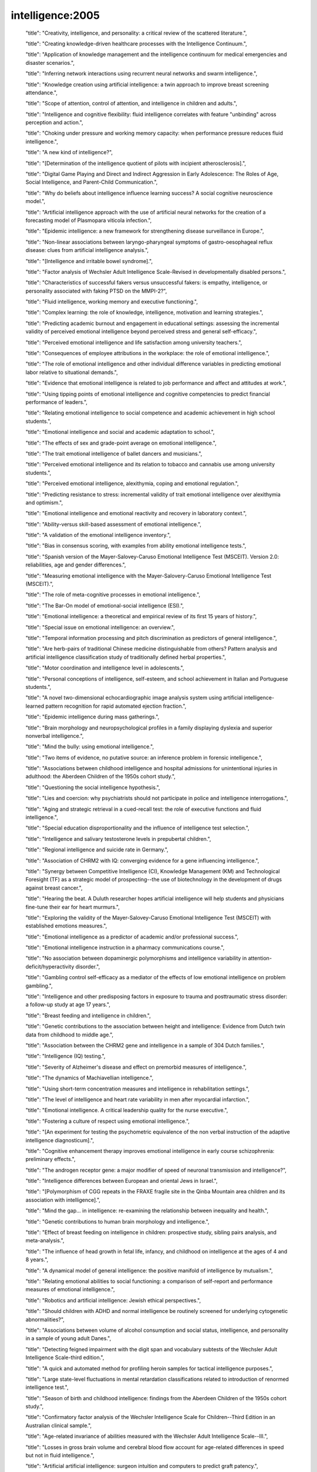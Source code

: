 intelligence:2005
=================

    "title": "Creativity, intelligence, and personality: a critical review of the scattered literature.",

    "title": "Creating knowledge-driven healthcare processes with the Intelligence Continuum.",

    "title": "Application of knowledge management and the intelligence continuum for medical emergencies and disaster scenarios.",

    "title": "Inferring network interactions using recurrent neural networks and swarm intelligence.",

    "title": "Knowledge creation using artificial intelligence: a twin approach to improve breast screening attendance.",

    "title": "Scope of attention, control of attention, and intelligence in children and adults.",

    "title": "Intelligence and cognitive flexibility: fluid intelligence correlates with feature \"unbinding\" across perception and action.",

    "title": "Choking under pressure and working memory capacity: when performance pressure reduces fluid intelligence.",

    "title": "A new kind of intelligence?",

    "title": "[Determination of the intelligence quotient of pilots with incipient atherosclerosis].",

    "title": "Digital Game Playing and Direct and Indirect Aggression in Early Adolescence: The Roles of Age, Social Intelligence, and Parent-Child Communication.",

    "title": "Why do beliefs about intelligence influence learning success? A social cognitive neuroscience model.",

    "title": "Artificial intelligence approach with the use of artificial neural networks for the creation of a forecasting model of Plasmopara viticola infection.",

    "title": "Epidemic intelligence: a new framework for strengthening disease surveillance in Europe.",

    "title": "Non-linear associations between laryngo-pharyngeal symptoms of gastro-oesophageal reflux disease: clues from artificial intelligence analysis.",

    "title": "[Intelligence and irritable bowel syndrome].",

    "title": "Factor analysis of Wechsler Adult Intelligence Scale-Revised in developmentally disabled persons.",

    "title": "Characteristics of successful fakers versus unsuccessful fakers: is empathy, intelligence, or personality associated with faking PTSD on the MMPI-2?",

    "title": "Fluid intelligence, working memory and executive functioning.",

    "title": "Complex learning: the role of knowledge, intelligence, motivation and learning strategies.",

    "title": "Predicting academic burnout and engagement in educational settings: assessing the incremental validity of perceived emotional intelligence beyond perceived stress and general self-efficacy.",

    "title": "Perceived emotional intelligence and life satisfaction among university teachers.",

    "title": "Consequences of employee attributions in the workplace: the role of emotional intelligence.",

    "title": "The role of emotional intelligence and other individual difference variables in predicting emotional labor relative to situational demands.",

    "title": "Evidence that emotional intelligence is related to job performance and affect and attitudes at work.",

    "title": "Using tipping points of emotional intelligence and cognitive competencies to predict financial performance of leaders.",

    "title": "Relating emotional intelligence to social competence and academic achievement in high school students.",

    "title": "Emotional intelligence and social and academic adaptation to school.",

    "title": "The effects of sex and grade-point average on emotional intelligence.",

    "title": "The trait emotional intelligence of ballet dancers and musicians.",

    "title": "Perceived emotional intelligence and its relation to tobacco and cannabis use among university students.",

    "title": "Perceived emotional intelligence, alexithymia, coping and emotional regulation.",

    "title": "Predicting resistance to stress: incremental validity of trait emotional intelligence over alexithymia and optimism.",

    "title": "Emotional intelligence and emotional reactivity and recovery in laboratory context.",

    "title": "Ability-versus skill-based assessment of emotional intelligence.",

    "title": "A validation of the emotional intelligence inventory.",

    "title": "Bias in consensus scoring, with examples from ability emotional intelligence tests.",

    "title": "Spanish version of the Mayer-Salovey-Caruso Emotional Intelligence Test (MSCEIT). Version 2.0: reliabilities, age and gender differences.",

    "title": "Measuring emotional intelligence with the Mayer-Salovery-Caruso Emotional Intelligence Test (MSCEIT).",

    "title": "The role of meta-cognitive processes in emotional intelligence.",

    "title": "The Bar-On model of emotional-social intelligence (ESI).",

    "title": "Emotional intelligence: a theoretical and empirical review of its first 15 years of history.",

    "title": "Special issue on emotional intelligence: an overview.",

    "title": "Temporal information processing and pitch discrimination as predictors of general intelligence.",

    "title": "Are herb-pairs of traditional Chinese medicine distinguishable from others? Pattern analysis and artificial intelligence classification study of traditionally defined herbal properties.",

    "title": "Motor coordination and intelligence level in adolescents.",

    "title": "Personal conceptions of intelligence, self-esteem, and school achievement in Italian and Portuguese students.",

    "title": "A novel two-dimensional echocardiographic image analysis system using artificial intelligence-learned pattern recognition for rapid automated ejection fraction.",

    "title": "Epidemic intelligence during mass gatherings.",

    "title": "Brain morphology and neuropsychological profiles in a family displaying dyslexia and superior nonverbal intelligence.",

    "title": "Mind the bully: using emotional intelligence.",

    "title": "Two items of evidence, no putative source: an inference problem in forensic intelligence.",

    "title": "Associations between childhood intelligence and hospital admissions for unintentional injuries in adulthood: the Aberdeen Children of the 1950s cohort study.",

    "title": "Questioning the social intelligence hypothesis.",

    "title": "Lies and coercion: why psychiatrists should not participate in police and intelligence interrogations.",

    "title": "Aging and strategic retrieval in a cued-recall test: the role of executive functions and fluid intelligence.",

    "title": "Special education disproportionality and the influence of intelligence test selection.",

    "title": "Intelligence and salivary testosterone levels in prepubertal children.",

    "title": "Regional intelligence and suicide rate in Germany.",

    "title": "Association of CHRM2 with IQ: converging evidence for a gene influencing intelligence.",

    "title": "Synergy between Competitive Intelligence (CI), Knowledge Management (KM) and Technological Foresight (TF) as a strategic model of prospecting--the use of biotechnology in the development of drugs against breast cancer.",

    "title": "Hearing the beat. A Duluth researcher hopes artificial intelligence will help students and physicians fine-tune their ear for heart murmurs.",

    "title": "Exploring the validity of the Mayer-Salovey-Caruso Emotional Intelligence Test (MSCEIT) with established emotions measures.",

    "title": "Emotional intelligence as a predictor of academic and/or professional success.",

    "title": "Emotional intelligence instruction in a pharmacy communications course.",

    "title": "No association between dopaminergic polymorphisms and intelligence variability in attention-deficit/hyperactivity disorder.",

    "title": "Gambling control self-efficacy as a mediator of the effects of low emotional intelligence on problem gambling.",

    "title": "Intelligence and other predisposing factors in exposure to trauma and posttraumatic stress disorder: a follow-up study at age 17 years.",

    "title": "Breast feeding and intelligence in children.",

    "title": "Genetic contributions to the association between height and intelligence: Evidence from Dutch twin data from childhood to middle age.",

    "title": "Association between the CHRM2 gene and intelligence in a sample of 304 Dutch families.",

    "title": "Intelligence (IQ) testing.",

    "title": "Severity of Alzheimer's disease and effect on premorbid measures of intelligence.",

    "title": "The dynamics of Machiavellian intelligence.",

    "title": "Using short-term concentration measures and intelligence in rehabilitation settings.",

    "title": "The level of intelligence and heart rate variability in men after myocardial infarction.",

    "title": "Emotional intelligence. A critical leadership quality for the nurse executive.",

    "title": "Fostering a culture of respect using emotional intelligence.",

    "title": "[An experiment for testing the psychometric equivalence of the non verbal instruction of the adaptive intelligence diagnosticum].",

    "title": "Cognitive enhancement therapy improves emotional intelligence in early course schizophrenia: preliminary effects.",

    "title": "The androgen receptor gene: a major modifier of speed of neuronal transmission and intelligence?",

    "title": "Intelligence differences between European and oriental Jews in Israel.",

    "title": "[Polymorphism of CGG repeats in the FRAXE fragile site in the Qinba Mountain area children and its association with intelligence].",

    "title": "Mind the gap... in intelligence: re-examining the relationship between inequality and health.",

    "title": "Genetic contributions to human brain morphology and intelligence.",

    "title": "Effect of breast feeding on intelligence in children: prospective study, sibling pairs analysis, and meta-analysis.",

    "title": "The influence of head growth in fetal life, infancy, and childhood on intelligence at the ages of 4 and 8 years.",

    "title": "A dynamical model of general intelligence: the positive manifold of intelligence by mutualism.",

    "title": "Relating emotional abilities to social functioning: a comparison of self-report and performance measures of emotional intelligence.",

    "title": "Robotics and artificial intelligence: Jewish ethical perspectives.",

    "title": "Should children with ADHD and normal intelligence be routinely screened for underlying cytogenetic abnormalities?",

    "title": "Associations between volume of alcohol consumption and social status, intelligence, and personality in a sample of young adult Danes.",

    "title": "Detecting feigned impairment with the digit span and vocabulary subtests of the Wechsler Adult Intelligence Scale-third edition.",

    "title": "A quick and automated method for profiling heroin samples for tactical intelligence purposes.",

    "title": "Large state-level fluctuations in mental retardation classifications related to introduction of renormed intelligence test.",

    "title": "Season of birth and childhood intelligence: findings from the Aberdeen Children of the 1950s cohort study.",

    "title": "Confirmatory factor analysis of the Wechsler Intelligence Scale for Children--Third Edition in an Australian clinical sample.",

    "title": "Age-related invariance of abilities measured with the Wechsler Adult Intelligence Scale--III.",

    "title": "Losses in gross brain volume and cerebral blood flow account for age-related differences in speed but not in fluid intelligence.",

    "title": "Artificial artificial intelligence: surgeon intuition and computers to predict graft patency.",

    "title": "Regional intelligence and suicide rate in Denmark.",

    "title": "Benign childhood epilepsy with centro-temporal spikes: quantitative EEG and the Wechsler intelligence scale for children (WISC-III).",

    "title": "Emotional intelligence: impact on leadership capabilities.",

    "title": "EEG correlates of Wechsler Adult Intelligence Scale.",

    "title": "Providers getting smart about business intelligence.",

    "title": "Energizing the nursing lecture: Application of the Theory of Multiple Intelligence Learning.",

    "title": "AutoNR: an automated system that measures ECAP thresholds with the Nucleus Freedom cochlear implant via machine intelligence.",

    "title": "Exponential fitting of suicide rate and national intelligence estimates.",

    "title": "Social ecology of intelligence and suicide in the United States.",

    "title": "Technical intelligence in animals: the kea model.",

    "title": "Is adaptation of the word accentuation test of premorbid intelligence necessary for use among older, Spanish-speaking immigrants in the United States?",

    "title": "Wechsler Adult Intelligence Scale-III inter-subtest scatter: a comparison of brain-damaged patients and normal controls.",

    "title": "Detecting incomplete effort with Digit Span from the Wechsler Adult Intelligence Scale-Third Edition.",

    "title": "Depression and intelligence in patients with Parkinson's disease and deep-brain stimulation.",

    "title": "[Intelligence deficits].",

    "title": "Concepts and possibilities in forensic intelligence.",

    "title": "Prediction errors of the Oklahoma Premorbid Intelligence Estimate-3 (OPIE-3) stratified by 13 age groups.",

    "title": "Cocaine profiling for strategic intelligence purposes, a cross-border project between France and Switzerland. Part I. Optimisation and harmonisation of the profiling method.",

    "title": "Forensic drug intelligence: an important tool in law enforcement.",

    "title": "Papers from the Symposium on Brain, Vision and Artificial Intelligence, Naples, Italy, 19-21 October 2005.",

    "title": "Looking out the window market intelligence for a view of the real world.",

    "title": "Natural history of Ashkenazi intelligence.",

    "title": "Open-label, prospective trial of olanzapine in adolescents with subaverage intelligence and disruptive behavioral disorders.",

    "title": "An Historical Framework for Cohort Differences in Intelligence.",

    "title": "[The intelligence characteristics of the head traumatic children].",

    "title": "Implicit theories of intelligence, perceived academic competence, and school achievement: testing alternative models.",

    "title": "Analysis of intelligence quotient in patients with homozygous beta-thalassemia.",

    "title": "Developmental instability and the neural dynamics of the speed-intelligence relationship.",

    "title": "Intelligence: is there a sex difference in IQ scores?",

    "title": "The effect of positive writing on emotional intelligence and life satisfaction.",

    "title": "Different approaches to gathering epidemic intelligence in Europe.",

    "title": "Intelligence and adaptive function in children diagnosed with brain tumour during infancy.",

    "title": "What is epidemic intelligence, and how is it being improved in Europe?",

    "title": "Emotional intelligence, personality, and task-induced stress.",

    "title": "[Rumination syndrome in an adult with normal intelligence].",

    "title": "Relationship of emotional intelligence and adherence to combination antiretroviral medications by individuals living with HIV disease.",

    "title": "Educational attainment, intelligence, interstate migration, and suicide rates in the United States: rejoinder to Abel and Kruger (2005).",

    "title": "Reliability and validity of a measure of emotional intelligence in an Iranian sample.",

    "title": "Animal cognition. Man's best friend(s) reveal the possible roots of social intelligence.",

    "title": "Animal intelligence.",

    "title": "Selection of molecular descriptors with artificial intelligence for the understanding of HIV-1 protease peptidomimetic inhibitors-activity.",

    "title": "The relationship between measures of psychopathology, intelligence, and memory among adults seen for psychoeducational assessment.",

    "title": "Long-term use of risperidone in children with disruptive behavior disorders and subaverage intelligence: efficacy, safety, and tolerability.",

    "title": "Emotional intelligence in young and middle adulthood: cross-sectional analysis of latent structure and means.",

    "title": "How does emotional intelligence fit into the paradigm of veterinary medical education?",

    "title": "A review on integration of artificial intelligence into water quality modelling.",

    "title": "Association between intelligence quotient scores and extremely low birth weight in school-age children.",

    "title": "Information and intelligence for healthy populations.",

    "title": "Direct and indirect relationships between emotional intelligence and subjective fatigue in university students.",

    "title": "Genetics of intelligence.",

    "title": "A factor analysis of the Wechsler Adult Intelligence Scale 3rd Edition (WAIS-III) in a low IQ sample.",

    "title": "[Intelligence of hemiplegic children: an association with epilepsy and the laterality of the lesion].",

    "title": "Effect of iron supplementation during pregnancy on the intelligence quotient and behavior of children at 4 y of age: long-term follow-up of a randomized controlled trial.",

    "title": "Errors in surgical neuropathology and the influence of cognitive biases: the psychology of intelligence analysis.",

    "title": "Conditional standard errors of measurement for composite scores on the Wechsler Preschool and Primary Scale of Intelligence-Third Edition.",

    "title": "A revised Emotional Intelligence Scale: factor re-evaluation and item reduction.",

    "title": "Emotional intelligence as predictor of mental, social, and physical health in university students.",

    "title": "Mind-body intelligence: a new perspective integrating Eastern and Western healing traditions.",

    "title": "How artificial intelligence tools can be used to assess individual patient risk in cardiovascular disease: problems with the current methods.",

    "title": "Construct validity of the Bender-Gestalt II: comparison with Wechsler Intelligence Scale for Children-III.",

    "title": "Intrauterine growth and intelligence within sibling pairs: findings from the Aberdeen children of the 1950s cohort.",

    "title": "A study of nurses' spiritual intelligence: a cross-sectional questionnaire survey.",

    "title": "Intelligence and information processing during a visual search task in children: an event-related potential study.",

    "title": "Superior performance and neural efficiency: the impact of intelligence and expertise.",

    "title": "Nursing leadership: power, politics and gender: the role of emotional intelligence (EI).",

    "title": "The application of capillary electrophoresis for enantiomeric separation of N,N-dimethylamphetamine and its related analogs: intelligence study on N,N-dimethylamphetamine samples in crystalline and tablet forms.",

    "title": "[Emotional intelligence, social support and affect regulation].",

    "title": "Smart and suicidal? The social ecology of intelligence and suicide in Austria.",

    "title": "How similar are fluid cognition and general intelligence? A developmental neuroscience perspective on fluid cognition as an aspect of human cognitive ability.",

    "title": "Age differences in fluid intelligence: contributions of general slowing and frontal decline.",

    "title": "Orthogonal higher order structure of the Wechsler Intelligence Scale For Children--fourth edition.",

    "title": "Prediction of heterogeneity in intelligence and adult prognosis by genetic polymorphisms in the dopamine system among children with attention-deficit/hyperactivity disorder: evidence from 2 birth cohorts.",

    "title": "Artificial intelligence: can computers help solve the puzzle of parturition?",

    "title": "Aggression, dominance, and affiliation: Their relationships with androgen levels and intelligence in 5-year-old children.",

    "title": "Emotional intelligence: the Sine Qua Non for a clinical leadership toolbox.",

    "title": "Cognitive ornithology: the evolution of avian intelligence.",

    "title": "Childhood intelligence, educational attainment and adult body mass index: findings from a prospective cohort and within sibling-pairs analysis.",

    "title": "The spiritual intelligence of nurses in Taiwan.",

    "title": "Applications of artificial intelligence systems in the analysis of epidemiological data.",

    "title": "Functional MRI evidence for disparate developmental processes underlying intelligence in boys and girls.",

    "title": "Relations among intelligence, executive function, and P300 event related potentials in schizophrenia.",

    "title": "Computational intelligence in earth sciences and environmental applications: issues and challenges.",

    "title": "[Age-related changes in the psychophysiological structure of intelligence and characteristics of its formation in young schoolchildren differing in academic progress].",

    "title": "Computational intelligence for the detection and classification of malignant lesions in screening mammography.",

    "title": "Discriminating benign from malignant thyroid lesions using artificial intelligence and statistical selection of morphometric features.",

    "title": "Practicing with emotional intelligence.",

    "title": "Distributed brain sites for the g-factor of intelligence.",

    "title": "The Global Public Health Intelligence Network and early warning outbreak detection: a Canadian contribution to global public health.",

    "title": "Women's fertility across the cycle increases the short-term attractiveness of creative intelligence.",

    "title": "White matter lesions and cognition: it's time for randomized trials to preserve intelligence.",

    "title": "Cognitive function during early abstinence from opioid dependence: a comparison to age, gender, and verbal intelligence matched controls.",

    "title": "EEG alpha oscillations during the performance of verbal creativity tasks: differential effects of sex and verbal intelligence.",

    "title": "Postsurgical outcome in pediatric patients with epilepsy: a comparison of patients with intellectual disabilities, subaverage intelligence, and average-range intelligence.",

    "title": "Etiological heterogeneity and intelligence test scores in patients with schizophrenia.",

    "title": "The emotional intelligence of transformational leaders: a field study of elected officials.",

    "title": "Is the evidence on ethnicity and intelligence conclusive?",

    "title": "Computational intelligence-based optimisation of wastewater treatment plants.",

    "title": "Prospects of second generation artificial intelligence tools in calibration of chemical sensors.",

    "title": "Emotional intelligence and psychiatric training.",

    "title": "Early life predictors of childhood intelligence: findings from the Mater-University study of pregnancy and its outcomes.",

    "title": "Not all executive functions are related to intelligence.",

    "title": "W. Grey Walter, pioneer in the electroencephalogram, robotics, cybernetics, artificial intelligence.",

    "title": "Knowledge is advantage. Using market research for competitive intelligence.",

    "title": "[Cognitive performance of right-handed and left-handed persons on the Wechsler Adult Intelligence Scale (WAIS-III)].",

    "title": "Artificial intelligence techniques for monitoring dangerous infections.",

    "title": "The assessment of emotional intelligence: a comparison of performance-based and self-report methodologies.",

    "title": "Fronto-cerebellar loop and declines in the performance intelligence scale.",

    "title": "A novel artificial intelligence method for weekly dietary menu planning.",

    "title": "Drug intelligence--objectives and scope.",

    "title": "Artificial intelligence in sports biomechanics: new dawn or false hope?",

    "title": "The Epidemic Intelligence Service: The Centers for Disease Control and Prevention's Disease Detectives.",

    "title": "Does High EI (Emotional Intelligence) Make Better Doctors?",

    "title": "Should medical school applicants be tested for emotional intelligence?",

    "title": "A Summary and Commentary on D. and S. Premack's Original Intelligence.",

    "title": "Should we interpret this as an intelligence deficit disorder that needs more education?",

    "title": "[Study on the effect of promoting intelligence development and preventing hypoxia/reoxygenation injury of selenium-banqiao-Codonopsis pilosula-overground part in mice].",

    "title": "Quality of life of men and women with borderline intelligence and attention deficit disorders living in community residences: a comparative study.",

    "title": "Frontal electroencephalogram activation asymmetry, emotional intelligence, and externalizing behaviors in 10-year-old children.",

    "title": "Emotional intelligence medical education: measuring the unmeasurable?",

    "title": "The correlation between striatal dopamine D2/D3 receptor availability and verbal intelligence quotient in healthy volunteers.",

    "title": "Intelligence and brain size in 100 postmortem brains: sex, lateralization and age factors.",

    "title": "A review on the integration of artificial intelligence into coastal modeling.",

    "title": "Evolution of the avian brain and intelligence.",

    "title": "The relationship between epistemological beliefs, implicit theories of intelligence, and self-regulated learning among Norwegian postsecondary students.",

    "title": "A multilevel approach to the relationship between birth order and intelligence.",

    "title": "Test review: Wechsler Intelligence Scale for Children-Fourth Edition (WISC-IV).",

    "title": "How do we get the medical intelligence out?",

    "title": "Micro and nano technology enabling ambient intelligence for P-Health.",

    "title": "Emotional intelligence and violence.",

    "title": "Childhood intelligence in relation to adult coronary heart disease and stroke risk: evidence from a Danish birth cohort study.",

    "title": "An exploration of adolescent emotional intelligence in relation to demographic characteristics.",

    "title": "Intelligence: a gender bender.",

    "title": "Association of insulin-like growth factor I and insulin-like growth factor-binding protein-3 with intelligence quotient among 8- to 9-year-old children in the Avon Longitudinal Study of Parents and Children.",

    "title": "How impulsivity is related to intelligence and academic achievement.",

    "title": "Emotional intelligence and acculturation to the United States: interactions on the perceived social consequences of smoking in early adolescents.",

    "title": "The use of word-reading to estimate \"premorbid\" ability in cognitive domains other than intelligence.",

    "title": "Attention applicants: please submit emotional intelligence scores.",

    "title": "National intelligence, suicide rate in the elderly, and a threshold intelligence for suicidality: an ecological study of 48 Eurasian countries.",

    "title": "The legality of the use of psychiatric neuroimaging in intelligence interrogation.",

    "title": "Physical stature and intelligence as predictors of the timing of baby boomers' very first dates.",

    "title": "Artificial intelligence and robotics in high throughput post-genomics.",

    "title": "Designed strength identification of concrete by ultrasonic signal processing based on artificial intelligence techniques.",

    "title": "Intelligence, education, and transportation injury mortality.",

    "title": "Artificial intelligence in hematology.",

    "title": "The social ecology of intelligence and suicide in Belarus.",

    "title": "Emotional intelligence in the workplace: exploring its effects on occupational stress and health outcomes in human service workers.",

    "title": "Emotional intelligence and clinical skills: preliminary results from a comprehensive clinical performance examination.",

    "title": "Competitive intelligence and patent analysis in drug discovery.",

    "abstract": "In recent years, research has progressed steadily in regard to the use of computers to recognize and render sign language. This paper reviews significant projects in the field beginning with finger-spelling hands such as \"Ralph\" (robotics), CyberGloves (virtual reality sensors to capture isolated and continuous signs), camera-based projects such as the CopyCat interactive American Sign Language game (computer vision), and sign recognition software (Hidden Markov Modeling and neural network systems). Avatars such as \"Tessa\" (Text and Sign Support Assistant; three-dimensional imaging) and spoken language to sign language translation systems such as Poland's project entitled \"THETOS\" (Text into Sign Language Automatic Translator, which operates in Polish; natural language processing) are addressed. The application of this research to education is also explored. The \"ICICLE\" (Interactive Computer Identification and Correction of Language Errors) project, for example, uses intelligent computer-aided instruction to build a tutorial system for deaf or hard-of-hearing children that analyzes their English writing and makes tailored lessons and recommendations. Finally, the article considers synthesized sign, which is being added to educational material and has the potential to be developed by students themselves.",

    "title": "Sign language recognition and translation: a multidisciplined approach from the field of artificial intelligence.",

    "title": "Breastfeeding and intelligence of preschool children.",

    "title": "Intelligence in relation to later beverage preference and alcohol intake.",

    "title": "The California Verbal Learning Test-Children's Version: relation to factor indices of the Wechsler Intelligence Scale for Children-Third Edition.",

    "title": "Psychopathy and intelligence: a second look.",

    "title": "Resolving the genetic and environmental sources of the correlation between height and intelligence: a study of nearly 2600 Norwegian male twin pairs.",

    "title": "Comparison of different methods for hemodialysis evaluation by means of ROC curves: from artificial intelligence to current methods.",

    "title": "Synthesizing cellular intelligence and artificial intelligence for bioprocesses.",

    "title": "Incremental validity of a measure of emotional intelligence.",

    "title": "Sex differences in brain activity related to general and emotional intelligence.",

    "title": "The US war on harm reduction: fixing policy on intelligence and facts.",

    "title": "Comparison efficiency of the artificial intelligence methods for the diagnosis of Acid - base and anion gap disorders.",

    "title": "Building business intelligence applications for a strong payer-provider collaboration.",

    "title": "Intellectual prognosis of status epilepticus in adult epilepsy patients: analysis with Wechsler Adult Intelligence Scale-revised.",

    "title": "Spirometry is affected by intelligence and behavior in Duchenne muscular dystrophy.",

    "title": "[Human vital function monitoring as a system with hybrid intelligence].",

    "title": "Plant intelligence.",

    "title": "Maternal education and intelligence predict offspring diet and nutritional status.",

    "title": "Two-year follow-up of intelligence after pediatric epilepsy surgery.",

    "title": "Intelligence and socioeconomic inequalities in health.",

    "title": "Impaired memory and general intelligence related to severity and duration of patients' disease in Type A posttraumatic stress disorder.",

    "title": "Staging computed tomography in upper GI malignancy. A survey of the 5 cancer networks covered by the South West Cancer Intelligence Service.",

    "title": "[Methods of artificial intelligence: a new trend in pharmacy].",

    "title": "Neural correlates of superior intelligence: stronger recruitment of posterior parietal cortex.",

    "title": "Are genes of human intelligence related to the metabolism of thyroid and steroids hormones? - endocrine changes may explain human evolution and higher intelligence.",

    "title": "Two different Alzheimer diseases in men and women: clues from advanced neural networks and artificial intelligence.",

    "title": "Decline in intelligence is associated with progression in white matter hyperintensity volume.",

    "title": "Education and mortality: a role for intelligence?",

    "title": "The contribution of forensic science to crime analysis and investigation: forensic intelligence.",

    "title": "Resilience in relation to personality and intelligence.",

    "title": "Risperidone reduces aggression in boys with a disruptive behaviour disorder and below average intelligence quotient: analysis of two placebo-controlled randomized trials.",

    "title": "Computational intelligence in solving bioinformatics problems.",

    "title": "The intelligence community and the war on terror: the role of behavioral science.",

    "title": "Risk factors for visual-motor integration and intelligence in children with craniofacial anomalies.",

    "title": "Counter intelligence?",

    "title": "[An enquiry into the WILDE-Intelligence-Test (WIT): comparability of application of the paper-pencil-version vs. the computer based application -- an analysis based on data of the Leipzig Vocational Retraining Center].",

    "title": "Clinical pictures of unknown origin in neurology: past, present and future usefulness of artificial intelligence.",

    "title": "How to conduct competitive intelligence in your biotech startup.",

    "title": "Low intelligence increases risk of suicide.",

    "title": "EEG and intelligence: relations between EEG coherence, EEG phase delay and power.",

    "title": "Perceptual speed does not cause intelligence, and intelligence does not cause perceptual speed.",

    "title": "Toward an integrated profile of emotional intelligence: introducing a brief measure.",

    "title": "Parental perception of sleep problems in children of normal intelligence with pervasive developmental disorders: prevalence, severity, and pattern.",

    "title": "Show me the child at seven II: Childhood intelligence and later outcomes in adolescence and young adulthood.",

    "title": "Electrophysiology and intelligence.",

    "title": "Intelligence and neural efficiency: further evidence of the influence of task content and sex on the brain-IQ relationship.",

    "title": "[Modified sanjiasan decoction in regulating intelligence state of patients with vascular dementia].",

    "title": "Early life predictors of childhood intelligence: evidence from the Aberdeen children of the 1950s study.",

    "title": "Maternal stress, social support and preschool children's intelligence.",

    "title": "Premorbid intelligence and brain injury.",

    "title": "[Effects of the execution of a maze task on regulatory mechanisms of the autonomic nervous system in subjects with different levels of nonverbal intelligence].",

    "title": "A genomewide scan for intelligence identifies quantitative trait loci on 2q and 6p.",

    "title": "Brief report: adaptation of the Italian Version of the Troms\u00f8 Social Intelligence Scale to the adolescent population.",

    "title": "Work-related infectious disease reported to the Occupational Disease Intelligence Network and The Health and Occupation Reporting network in the UK (2000-2003).",

    "title": "Intelligence related upper alpha desynchronization in a semantic memory task.",

    "title": "Testing a four-factor model of psychopathy and its association with ethnicity, gender, intelligence, and violence.",

    "title": "A kind of auditory 'primitive intelligence' already present at birth.",

    "title": "[The estimation of premorbid intelligence levels in French speakers].",

    "title": "The relationship between emotional intelligence and initial response to a standardized periodontal treatment: a pilot study.",

    "title": "Surveillance systems reported in Communicable Diseases Intelligence, 2005.",

    "title": "Health communication, intelligence, and health differentials.",

    "title": "On intelligence and crime: a comparison of incarcerated sex offenders and serious non-sexual violent criminals.",

    "title": "Sex differences in N-acetylaspartate correlates of general intelligence: an 1H-MRS study of normal human brain.",

    "title": "Prediction of independence and intelligence at birth in meningomyelocele.",

    "title": "Development and validation of a self-report measure of emotional intelligence as a multidimensional trait domain.",

    "title": "The role of competitive intelligence in biotech startups.",

    "title": "Use of the genomic matching technique to complement multiplex STR profiling reduces DNA profiling costs in high volume crimes and intelligence led screens.",

    "title": "Adding intelligence to archiving of data, images. New enterprisewide management platforms support multisite, multisource storage.",

    "title": "Security architecture for health grid using ambient intelligence.",

    "title": "Humans can consciously generate random number sequences: a possible test for artificial intelligence.",

    "title": "Emotional intelligence: a primer for practitioners in human communication disorders.",

    "title": "An intelligence ink for photocatalytic films.",

    "title": "Increased instrument intelligence--can it reduce laboratory error?",

    "title": "Education and mortality: the role of intelligence.",

    "title": "Neural correlates of intelligence as revealed by fMRI of fluid analogies.",

    "title": "Paternal age and intelligence: implications for age-related genomic changes in male germ cells.",

    "title": "Crystallized intelligence versus fluid intelligence.",

    "title": "Intelligence related differences in EEG-bandpower.",

    "title": "Seizure-related factors and non-verbal intelligence in children with epilepsy. A population-based study from Western Norway.",

    "title": "Fifty years of research on the intelligence of deaf and hard-of-hearing children: a review of literature and discussion of implications.",

    "title": "Estimating one's own and one's relatives' multiple intelligence: a study from Argentina.",

    "title": "Differences in induced gamma and upper alpha oscillations in the human brain related to verbal/performance and emotional intelligence.",

    "title": "Evolution of the brain and intelligence.",

    "title": "Emotional intelligence: recognizing and regulating emotions.",

    "title": "Voxel-based morphometry and stereology provide convergent evidence of the importance of medial prefrontal cortex for fluid intelligence in healthy adults.",

    "title": "[Evaluation of therapeutic project on acute tetramethylene disulphotetramine poisoning and effect on intelligence in children].",

    "title": "The role of cognitive ability (intelligence) in explaining the association between socioeconomic position and health: evidence from the Whitehall II prospective cohort study.",

    "title": "Predominantly upper limb weakness, enlarged cisterna magna, and borderline intelligence in a child with de novo mutation of the skeletal muscle alpha-actin gene.",

    "title": "Commentary: Height and intelligence.",

    "title": "Multicriteria meta-heuristics for AGV dispatching control based on computational intelligence.",

    "title": "Correlations between nonverbal intelligence and nerve conduction velocities in right-handed male and female subjects.",

    "title": "Bacterial observations: a rudimentary form of intelligence?",

    "abstract": "In 2001, Julian Savulescu wrote an article entitled 'Procreative Beneficence: Why We Should Select the Best Children', in which he argued for the genetic selection of intelligence in children. That article contributes to a debate on whether genetic research on intelligence should be undertaken at all and, if so, should intelligence selection be available to potential parents. As such, the question of intelligence selection relates to wider issues concerning the genetic determinism of behavioural traits, i.e. alcoholism. This article is designed as an engagement in the intelligence selection debate using an analysis of Savulescu's arguments to raise a series of problematic issues in relation to the ethics of parental selection of intelligence. These problematic issues relate to wider assumptions that are made in order to put forward intelligence selection as a viable ethical option. Such assumptions are more generic in character, but still relate to Savulescu's article, concerning issues of genetic determinism, private allocation and inequality, and, finally, individual versus aggregate justice. The conclusion focuses on what the implications are for the question of agency, especially if intelligence selection is allowed.",

    "title": "Beneficence, determinism and justice: an engagement with the argument for the genetic selection of intelligence.",

    "title": "Valuing empathy and emotional intelligence in health leadership: a study of empathy, leadership behaviour and outcome effectiveness.",

    "title": "Comparison of cognition abilities between groups of children with specific learning disability having average, bright normal and superior nonverbal intelligence.",

    "title": "The application of short forms of the Wechsler Intelligence scales in adults and children with high functioning autism.",

    "title": "[Artificial intelligence--the knowledge base applied to nephrology].",

    "title": "Relationship between intelligence and vocabulary.",

    "title": "'Marketing intelligence unit' to guide trusts into new era.",

    "title": "Intrauterine growth and intelligence within sibling pairs: findings from the Mater-University study of pregnancy and its outcomes.",

    "title": "[Diagnosis and differentiation of children with language development disorders. What role can be attributed to intelligence?].",

    "title": "From mice to humans - murine intelligence for human CD8+ T cell vaccine design.",

    "title": "Metacognition, risk behavior, and risk outcomes: the role of perceived intelligence and perceived knowledge.",

    "title": "Medical intelligence in Sweden. Vitamin B12: oral compared with parenteral?",

    "title": "[Genes, environment and intelligence].",

    "title": "Sleep apnea-related cognitive deficits and intelligence: an implication of cognitive reserve theory.",

    "title": "Tissue engineering scheming by artificial intelligence.",

    "title": "Evaluation of an artificial intelligence program for estimating occupational exposures.",

    "title": "The effects of iodine on intelligence in children: a meta-analysis of studies conducted in China.",

    "title": "The neuroanatomy of general intelligence: sex matters.",

    "title": "New intelligence.",

    "title": "Cholecystokinin A receptor gene promoter polymorphism and intelligence.",

    "title": "Myhre's syndrome in a girl with normal intelligence.",

    "title": "Cerebral lateralization and general intelligence: gender differences in a transcranial Doppler study.",

    "title": "Cortical volume and speed-of-processing are complementary in prediction of performance intelligence.",

    "title": "[Intelligence, attention, and memory in patients with myasthenia gravis].",

    "title": "The importance of converging operations in the study of human intelligence.",

    "title": "Uncertainty about the biology of intelligence: a role for a marker task.",

    "title": "The cortical substrate of general intelligence.",

    "title": "Intelligence and executive control: evidence from aging and bilingualism.",

    "title": "Frontal lobe function and general intelligence: why it matters.",

    "title": "Cortex forum on the concept of general intelligence in neuropsychology.",

    "title": "Memory and intelligence outcome following surgery for intractable temporal lobe epilepsy: relationship to seizure outcome and evaluation using a customized neuropsychological battery.",

    "title": "The predictive power of zero intelligence in financial markets.",

    "title": "Dynamic assessment of intelligence is a better reply to adaptive behavior and cognitive plasticity.",

    "title": "The evolution of domain-general mechanisms in intelligence and learning.",

    "title": "A dose-response relationship between maternal smoking during late pregnancy and adult intelligence in male offspring.",

    "title": "Ability to identify, explain and solve problems in everyday tasks: preliminary validation of a direct video measure of practical intelligence.",

    "title": "The importance of interpersonal skills. Emotional intelligence significantly impacts leadership success--and the bottom line.",

    "title": "Genetics of brain structure and intelligence.",

    "title": "Intelligence, race, and genetics.",

    "title": "Constructing Czechoslovakia: the meaning of \"intelligence\" in Czechoslovak educational discourse, 1900-1939.",

    "title": "Working memory capacity and fluid intelligence are strongly related constructs: comment on Ackerman, Beier, and Boyle (2005).",

    "title": "Working memory and intelligence--their correlation and their relation: comment on Ackerman, Beier, and Boyle (2005).",

    "title": "Working memory and intelligence: the same or different constructs?",

    "title": "Breech delivery and intelligence: a population-based study of 8,738 breech infants.",

    "title": "Low intelligence test scores in 18 year old men and risk of suicide: cohort study.",

    "title": "Risperidone in children with disruptive behavior disorders and subaverage intelligence: a 1-year, open-label study of 504 patients.",

    "title": "Rho proteins, mental retardation and the neurobiological basis of intelligence.",

    "title": "Mosaic trisomy 22: report of a patient with normal intelligence.",

    "title": "Dimensions of intelligence in schizophrenia: evidence from patients with preserved, deteriorated and compromised intellect.",

